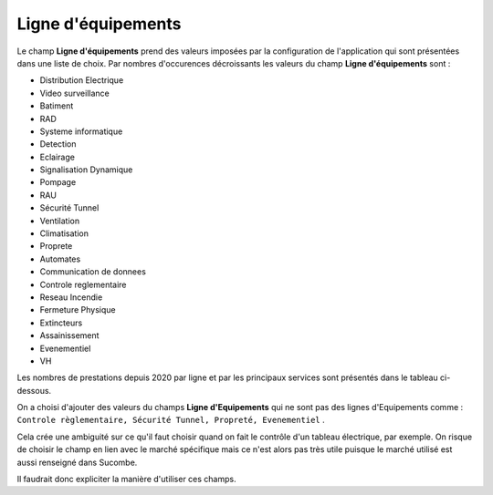 Ligne d'équipements
-----------------------
Le champ **Ligne d'équipements** prend des valeurs imposées par la configuration de l'application qui sont présentées dans une liste de choix.
Par nombres d'occurences décroissants les valeurs du  champ **Ligne d'équipements** sont :

* Distribution Electrique
* Video surveillance
* Batiment
* RAD
* Systeme informatique
* Detection
* Eclairage
* Signalisation Dynamique
* Pompage
* RAU
* Sécurité Tunnel
* Ventilation
* Climatisation
* Proprete
* Automates
* Communication de donnees
* Controle reglementaire
* Reseau Incendie
* Fermeture Physique
* Extincteurs
* Assainissement
* Evenementiel
* VH

Les nombres de prestations depuis 2020 par ligne et par les principaux services sont présentés dans le tableau ci-dessous.

.. csv-table:: Nombre de prestations saisies par Service et par ligne d'équipements
   :file: _static/lgnServ.csv
   :widths: 19,  9, 9, 9, 9, 9, 9, 9, 9, 9
   :header-rows: 1

On a choisi d'ajouter des valeurs du champs **Ligne d'Equipements** qui ne sont pas des lignes d'Equipements comme :
``Controle règlementaire, Sécurité Tunnel, Propreté, Evenementiel`` .

Cela crée une ambiguité sur ce qu'il faut choisir quand on fait le contrôle d'un tableau électrique, par exemple. 
On risque de choisir le champ en lien avec le marché spécifique mais ce n'est alors pas très utile puisque le marché 
utilisé est aussi renseigné dans Sucombe.

Il faudrait donc expliciter la manière d'utiliser ces champs.



